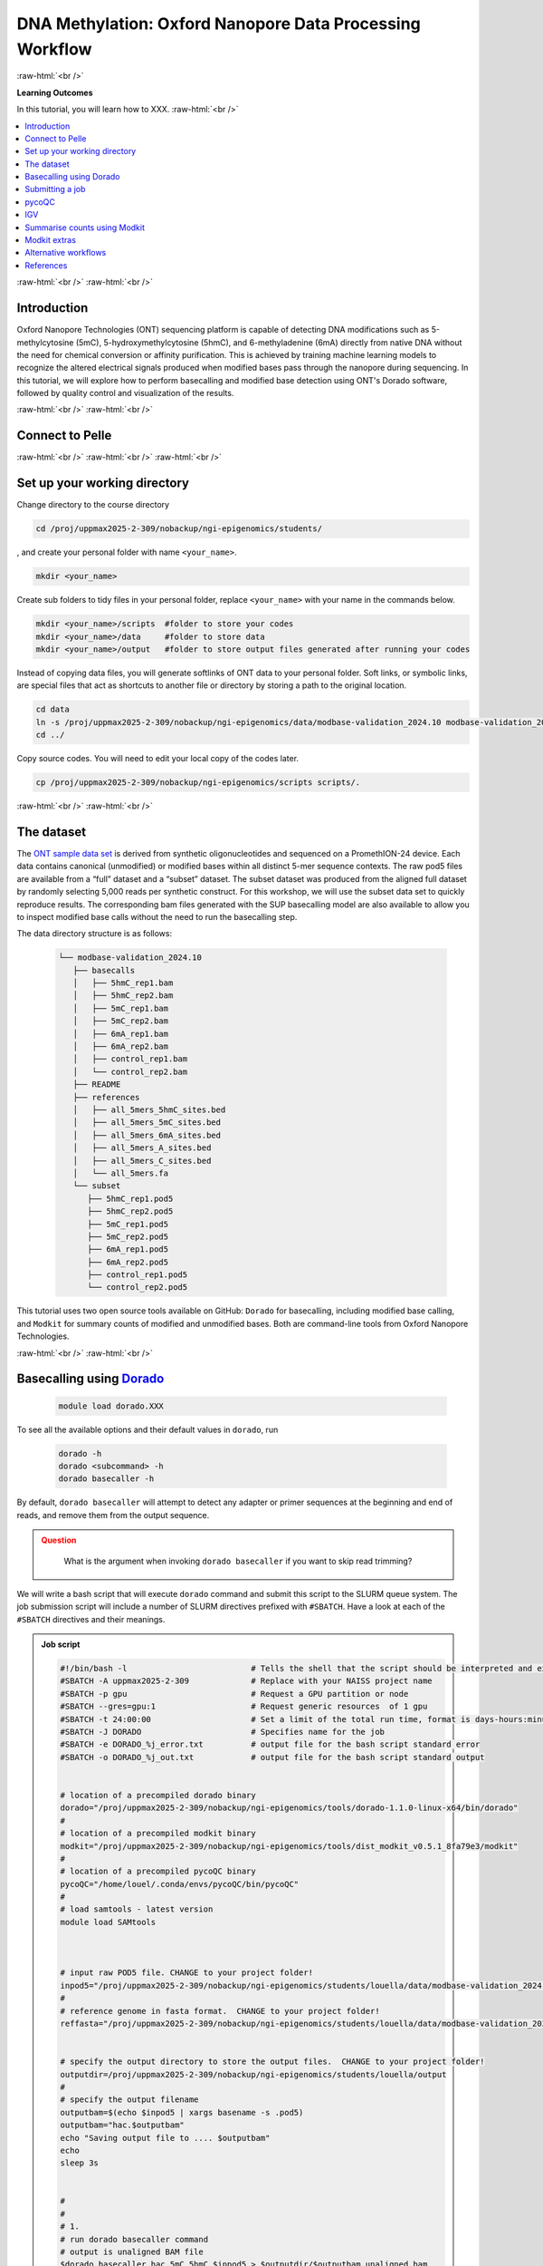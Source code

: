.. |Green-boxts| raw:: html

    <div style="background-color: lightgreen; width: 100%; padding: 5px;">
    <h1>
.. |Orange-boxts| raw:: html

    <div style="background-color: powderblue; width: 100%; padding: 5px;">
    <h1>

.. |boxs| raw:: html

    </h1><p>

.. |boxe| raw:: html

    </p></div>



========================================================
DNA Methylation: Oxford Nanopore Data Processing Workflow
========================================================

:raw-html:`<br />`

**Learning Outcomes**

In this tutorial, you will learn how to XXX.
:raw-html:`<br />`


.. Contents
.. ========

.. contents:: 
    :local:




:raw-html:`<br />`
:raw-html:`<br />`


Introduction
------------


Oxford Nanopore Technologies (ONT) sequencing platform is capable of detecting DNA modifications such as 5-methylcytosine (5mC), 5-hydroxymethylcytosine (5hmC), and 6-methyladenine (6mA) directly from native DNA without the need for chemical conversion or affinity purification.  This is achieved by training machine learning models to recognize the altered electrical signals produced when modified bases pass through the nanopore during sequencing.  In this tutorial, we will explore how to perform basecalling and modified base detection using ONT's Dorado software, followed by quality control and visualization of the results.


:raw-html:`<br />`
:raw-html:`<br />`


Connect to Pelle
----------------

:raw-html:`<br />`
:raw-html:`<br />`
:raw-html:`<br />`



Set up your working directory
----------------------------------


Change directory to the course directory 

.. code-block:: bash

   cd /proj/uppmax2025-2-309/nobackup/ngi-epigenomics/students/

, and create your personal folder with name ``<your_name>``.

.. code-block:: bash

   mkdir <your_name>

Create sub folders to tidy files in your personal folder, replace ``<your_name>`` with your name in the commands below.

.. code-block:: bash

   mkdir <your_name>/scripts  #folder to store your codes
   mkdir <your_name>/data     #folder to store data
   mkdir <your_name>/output   #folder to store output files generated after running your codes


Instead of copying data files, you will generate softlinks of ONT data to your personal folder.
Soft links, or symbolic links, are special files that act as shortcuts to another file or directory by storing a path to the original location.

.. code-block:: bash

   cd data 
   ln -s /proj/uppmax2025-2-309/nobackup/ngi-epigenomics/data/modbase-validation_2024.10 modbase-validation_2024.10
   cd ../


Copy source codes.  You will need to edit your local copy of the codes later.

.. code-block:: bash

   cp /proj/uppmax2025-2-309/nobackup/ngi-epigenomics/scripts scripts/.



:raw-html:`<br />`
:raw-html:`<br />`


The dataset
-------------


The `ONT sample data set <https://epi2me.nanoporetech.com/mod-validation-data/>`_ is derived from synthetic oligonucleotides and sequenced on a PromethION-24 device.  Each data contains canonical (unmodified) or modified bases within all distinct 5-mer sequence contexts.  The raw pod5 files are available from a “full” dataset and a “subset” dataset.  The subset dataset was produced from the aligned full dataset by randomly selecting 5,000 reads per synthetic construct. For this workshop, we will use the subset data set to quickly reproduce results.  The corresponding bam files generated with the SUP basecalling model are also available to allow you to inspect modified base calls without the need to run the basecalling step.

The data directory structure is as follows:


 .. code-block:: bash

         └── modbase-validation_2024.10
            ├── basecalls
            │   ├── 5hmC_rep1.bam
            │   ├── 5hmC_rep2.bam
            │   ├── 5mC_rep1.bam
            │   ├── 5mC_rep2.bam
            │   ├── 6mA_rep1.bam
            │   ├── 6mA_rep2.bam
            │   ├── control_rep1.bam
            │   └── control_rep2.bam
            ├── README
            ├── references
            │   ├── all_5mers_5hmC_sites.bed
            │   ├── all_5mers_5mC_sites.bed
            │   ├── all_5mers_6mA_sites.bed
            │   ├── all_5mers_A_sites.bed
            │   ├── all_5mers_C_sites.bed
            │   └── all_5mers.fa
            └── subset
               ├── 5hmC_rep1.pod5
               ├── 5hmC_rep2.pod5
               ├── 5mC_rep1.pod5
               ├── 5mC_rep2.pod5
               ├── 6mA_rep1.pod5
               ├── 6mA_rep2.pod5
               ├── control_rep1.pod5
               └── control_rep2.pod5



This tutorial uses two open source tools available on GitHub: ``Dorado`` for basecalling, including modified base calling, and ``Modkit`` for summary counts of modified and unmodified bases. Both are command-line tools from Oxford Nanopore Technologies. 


:raw-html:`<br />`
:raw-html:`<br />`




Basecalling using `Dorado <https://github.com/nanoporetech/dorado>`_
----------------------------------------------------------------


 .. code-block:: bash

   module load dorado.XXX

To see all the available options and their default values in ``dorado``, run
 
 .. code-block:: bash

   dorado -h 
   dorado <subcommand> -h
   dorado basecaller -h

By default, ``dorado basecaller`` will attempt to detect any adapter or primer sequences at the beginning and end of reads, and remove them from the output sequence.


.. admonition:: Question
   :class: warning

    What is the argument when invoking ``dorado basecaller`` if you want to skip read trimming?






We will write a bash script that will execute ``dorado`` command and submit this script to the SLURM queue system.  The job submission script will include a number of SLURM directives prefixed with ``#SBATCH``.  Have a look at each of the ``#SBATCH``  directives and their meanings.

.. admonition:: Job script
   :class: dropdown,example

   .. code-block:: bash

      #!/bin/bash -l                          # Tells the shell that the script should be interpreted and executed by 'bash'
      #SBATCH -A uppmax2025-2-309             # Replace with your NAISS project name
      #SBATCH -p gpu                          # Request a GPU partition or node
      #SBATCH --gres=gpu:1                    # Request generic resources  of 1 gpu
      #SBATCH -t 24:00:00                     # Set a limit of the total run time, format is days-hours:minutes:seconds
      #SBATCH -J DORADO                       # Specifies name for the job
      #SBATCH -e DORADO_%j_error.txt          # output file for the bash script standard error
      #SBATCH -o DORADO_%j_out.txt            # output file for the bash script standard output


      # location of a precompiled dorado binary
      dorado="/proj/uppmax2025-2-309/nobackup/ngi-epigenomics/tools/dorado-1.1.0-linux-x64/bin/dorado"
      #
      # location of a precompiled modkit binary
      modkit="/proj/uppmax2025-2-309/nobackup/ngi-epigenomics/tools/dist_modkit_v0.5.1_8fa79e3/modkit"
      #
      # location of a precompiled pycoQC binary
      pycoQC="/home/louel/.conda/envs/pycoQC/bin/pycoQC"
      #
      # load samtools - latest version
      module load SAMtools



      # input raw POD5 file. CHANGE to your project folder!
      inpod5="/proj/uppmax2025-2-309/nobackup/ngi-epigenomics/students/louella/data/modbase-validation_2024.10/subset/5mC_rep1.pod5"
      #
      # reference genome in fasta format.  CHANGE to your project folder!
      reffasta="/proj/uppmax2025-2-309/nobackup/ngi-epigenomics/students/louella/data/modbase-validation_2024.10/references/all_5mers.fa"


      # specify the output directory to store the output files.  CHANGE to your project folder!
      outputdir=/proj/uppmax2025-2-309/nobackup/ngi-epigenomics/students/louella/output
      #
      # specify the output filename
      outputbam=$(echo $inpod5 | xargs basename -s .pod5)
      outputbam="hac.$outputbam"
      echo "Saving output file to .... $outputbam"
      echo
      sleep 3s


      #
      #
      # 1.
      # run dorado basecaller command
      # output is unaligned BAM file
      $dorado basecaller hac,5mC_5hmC $inpod5 > $outputdir/$outputbam.unaligned.bam


      # run dorado basecaller command and align reads to the reference genome
      # output is aligned BAM file
      $dorado basecaller hac,5mC_5hmC $inpod5 --reference $reffasta > $outputdir/$outputbam.bam
      #
      # sort bam by coordinates then index
      samtools sort $outputdir/$outputbam.bam > $outputdir/tmp.$outputbam.bam
      mv $outputdir/tmp.$outputbam.bam $outputdir/$outputbam.bam
      samtools index $outputdir/$outputbam.bam

      #
      #
      # 2. 
      # outputs read level sequencing information from the BAM file
      $dorado summary $outputdir/$outputbam.bam > $outputdir/$outputbam.summary.tsv


Dorado supports both CPUs and GPUs, but using GPUs is essential for practical runtime.  In the script, we have requested to use one GPU core.  The job should finish in a few minutes, in contrast to several hours in CPU mode.



.. admonition:: Question
   :class: warning

   What is the maximum limit of run time  that you have set in running this job?


.. Insert batch script here

The texts that start with ``#`` except in ``#SBATCH`` and ``#!/bin/bash`` are just comments that usually describe what a certain line of code does.
Hence, these comments will be ingored when the script is executed.


| Now, you can make edits to the source code by using the unix editor ``nano``.
| Remember to use ``Ctrl+O`` to save, ``Ctrl+X`` to exit.

.. code-block:: bash

   cd scripts
   nano run.dorado.gpu.Pelle.sh 

| Replace louella with ``<your_name>`` in variables ``inpod5``, ``reffasta`` and ``outputdir``.
| ``Ctrl+O`` and ``Enter`` to save your changes.


Note that for aligning reads to a reference sequence after basecalling, dorado uses ``minimap2`` aligner.

.. admonition:: Question
   :class: warning
   
   What is the argument when invoking ``dorado basecaller`` if you want to proceed to read alignment?


In addition, we specified in ``dorado basecaller`` that we want to use ``hac`` and ``5mc_5hmC`` for base calling and modified basecalling models respectively.  There are 3 models available namely ``fast``, ``hac`` (high-accuracy), and ``sup`` (super-accurate). These are in order of increasing basecalling accuracy where ``fast`` is the least accurate and ``sup`` is the most accurate, and generally in increasing computing time with ``sup`` being the most computationally expensive.  The Dorado developers recommend the ``hac`` model for most users as it strikes the best balance between accuracy and computational cost.

| When specifying the model in the dorado command such as ``hac``, it will use the latest compatible ``hac`` model.
| If you want to use a specific model version then use this naming format
| ``{analyte}_{pore type}_{kit chemistry}_{translocation speed}_{model type}@version``, e.g.,
| ``dna_r10.4.1_e8.2_400bps_sup@v5.2.0``.  For more info about Dorado models, please see `here  <https://software-docs.nanoporetech.com/dorado/latest/models/list>`_.



Dorado also supports modified base calling.  Modified bases are modifications to one of the canonical bases (ACGT).  See table below for a list of supported DNA modified bases.    Modified base models can be either all-context or motif-specific.  For example, given the sequence ACGTCA the 5mC all-context model will predict at all C bases i.e., aCgtCa.  On the other hand, the 5mCG model will return predictions at only CG motif i.e., aCgtca.  Furthermore, you can define a space separated list of modified base codes from these choices: 6mA, 5mC, 5mCG,  5mC_5hmC, 5mCG_5hmCG, 4mC_5mC.  


=====     ========================     =====
Mod       Name                         SAM Code
=====     ========================     =====
5mC       5-Methylcytosine             C+m
5hmC      5-Hydroxymethylcytosine      C+h
4mC       N(4)-methylcytosine          C+21839
6mA       6-Methyladenine              A+a
=====     ========================     =====

*Table 1: DNA modifications supported in Dorado*



.. admonition:: Question
   :class: warning

   What does this command do? 
   
    .. code-block:: bash

      dorado basecaller hac,6mA,5mCG_5hmCG file.pod5









The default output of dorado is an unaligned BAM, and if alignment is enabled then the BAM contains alignment information too.  This BAM can then be used to generate a summary of the whole dataset using ``dorado summary`` command.  This command outputs a tab-separated file with read level sequencing information from the BAM file.


.. admonition:: Question
   :class: warning

   In running ``dorado basecaller``, how would you specify that you want the output file format to be in FASTQ?




:raw-html:`<br />`
:raw-html:`<br />`


Submitting a job
----------------------------------


After all the lengthy explanation above, you now have understood what the bash script will do and some important information and options in running ``dorado basecaller``.  Now you are ready to submit this job script. 


| ``Ctrl+X`` to exit nano.
| To submit the job, type the command below in the terminal.

.. code-block:: bash

   sbatch run.dorado.gpu.Pelle.sh 


| To check on the status of your job in the queue:  
| note that ``username`` is your UPPMAX login name.
.. code-block:: bash

   squeue -u username


.. code-block:: bash

   JOBID PARTITION     NAME         USER     ST       TIME  NODES NODELIST(REASON)
   5104668             gpu DORADO   username PD       0:00      1 (Priority)

Here we can see in the status column (ST) that the job is pending (PD) and has not started yet. The job is waiting for a node to become available. When the job starts, the status will change to R (running).

To cancel a job,

.. code-block:: bash

   scancel <job id>

You can see the ``job id`` in the output from ``squeue``.

.. code-block:: bash

   scancel 5104668



Dorado will generate some runtime information (logging) which is written to stderr or standard error.
In the script, you will find a code line with  ``#SBATCH -e DORADO_%j_error.txt``.
This means that after your job has finished running, any generated runtime messages will be saved to a log file with filename ``DORADO_%j_error.txt``, where ``%j`` is the job id.  

To view the content of this file,

.. code-block:: bash

   less -S DORADO_%j_error.txt



| Now, let us quickly check the count alignment statistics of the bam files generated by your script.
| The command below returns your current location, you should be in the script folder ``<your_name>/scripts``.

.. code-block:: bash

   pwd

Change directory to your output folder.

.. code-block:: bash

   cd ../output

List all files in the current directory with file extension ``.bam``.

.. code-block:: bash

   ls *.bam


Load the pre-installed latest version of ``samtools`` in Pelle.

.. code-block:: bash

   module load SAMtools

Generate alignment summary statistics.

.. code-block:: bash

   samtools flagstat hac.5mC_rep1.unaligned.bam
   samtools flagstat hac.5mC_rep1.bam



.. admonition:: Question
   :class: warning

   What is the mapping rate of each bam file?



.. samtools view
.. Explain BAM https://davetang.org/wiki/tiki-index.php?page=SAM
.. SAM tags MM / ML
.. ML B,C Base modification probabilities 
.. MM Z Base modifications / methylation MN i Length of sequence at the time MM and ML were produced



.. admonition:: Exercise:
   :class: example

   | Run ``dorado basecaller`` with ``sup`` model.
   | Make sure you change all the relevant output files, 
   | e.g., change to 
   | ``outputbam="sup.$outputbam"``
   




.. admonition:: Question
   :class: warning

   Did the use of the ``sup`` model increase the mapping rate of the output BAM? 



:raw-html:`<br />`
:raw-html:`<br />`



pycoQC
----------------------------------


We can use the software `pycoQC <https://a-slide.github.io/pycoQC/>`_ to generate interactive QC plots.  This tool has been developed specifically for ONT sequencing data.  It requires a sequencing summary file ``summary.tsv`` that is generated by the command ``dorado summary``.

The minimal usage is 

.. code-block:: bash

   pycoQC -f /path/to/summary.tsv -o /path/to/output.html


.. admonition:: Exercise:
   :class: example

   | Add a pycoQC run in step 3 of the bash script ``run.dorado.gpu.Pelle.sh`` 
   | and submit the job again.
   | Use the command below which will include alignment information from an input BAM file.
   | ``pycoQC -f /path/to/summary.tsv -a /path/to/input.bam -o /path/to/output.html``
   | Please edit the file path and name in the script accordingly.




Download the html report to your laptop.
Open a terminal and change to the desired directory, i.e., ``cd /path/to/myfolder``,
then use the ``scp`` command to transfer files.

.. code-block:: bash

   scp <your_uppmax_username>@pelle.uppmax.uu.se:/proj/uppmax2025-2-309/nobackup/ngi-epigenomics/students/<your_name>/output/hac.5mC_rep1.html .


View the html report with a web browser.

.. admonition:: Question
   :class: warning

   | How many reads do you have in total?
   | What are the median, minimum and maximum read lengths?



:raw-html:`<br />`
:raw-html:`<br />`



IGV
----------------------------------



IGV is a genome browser that allows you to visualize read mapping.
You can enable a coloring scheme that is designed to create visualizations of alignments with modified bases specified with ``MM`` and ``ML`` tags in the BAM file,  denoting modification type and likelihood respectively (see the `Sam Tags <https://samtools.github.io/hts-specs/SAMtags.pdf>`_ specification).  While designed for visualization of 5mC, it can be used to visualize any modification. 

| In this scheme, the  color for modified bases is assigned based on the probability of the modification. Specifically:
| base modifications with probability < 50% are colored blue,
| base modifications with probability > 50% are colored red for 5mc, magenta for 5hmC.
| Please refer `here <https://igv.org/doc/desktop/#UserGuide/tracks/alignments/base_modifications/>`_ for the  full description of this IGV functionality.

.. admonition:: Exercise:
   :class: example

   Download a BAM file and its index  to your laptop.

   .. code-block:: bash

      scp <your_uppmax_username>@pelle.uppmax.uu.se:/proj/uppmax2025-2-309/nobackup/ngi-epigenomics/students/<your_name>/output/*.bam.* .

   Download the reference sequence FASTA file and its index to your laptop.
   
   .. code-block:: bash

      scp <your_uppmax_username>@pelle.uppmax.uu.se:/proj/uppmax2025-2-309/nobackup/ngi-epigenomics/students/<your_name>/data/modbase-validation_2024.10/references/*.fa.* .



| Start the IGV application.
| Load the reference FASTA file.  Select ``Genomes > Load Genome from File``.
| Load BAM file.  Select ``File > Load from File``.
| Select one chromosome, e.g., ``5mers_rand_ref_adapter_01``.  
| Right click on the BAM track and select ``Color alignments by > base modification 2-color (all)``.
| You should see a similar IGV session as below.


.. image:: Figures/igv_hac.5mC_rep1.png
   :target: Figures/igv_hac.5mC_rep1.png
   :alt: 
*Fig. 1: IGV snapshot for chromosome ``5mers_rand_ref_adapter_01``*


.. admonition:: Question
   :class: warning

   What kind of information is shown by the coverage track?









:raw-html:`<br />`
:raw-html:`<br />`



Summarise counts using `Modkit <https://nanoporetech.github.io/modkit/>`_
-----------------------------------------------------------------------------



After  modified base calling is done, one can aggregate read counts for each base modification across genomic position.  This can be done by executing the ``modkit pileup`` command.  
Modkit will then create a table in an extended `bedMethyl  <https://www.encodeproject.org/data-standards/wgbs/>`_ format that  will tabulate the summary counts of modified and unmodified bases at a genomic position. 


The basic syntax is 

.. code-block:: bash

   modkit pileup [OPTIONS]  <IN_BAM> <OUT_BED>

The input ``<IN_BAM>`` is an aligned basecalled BAM generated by ``dorado basecaller`` (i.e., also called a  modBAM).  Note that ``modkit`` requires that the input modBAM is sorted by genomic position and indexed.  To sort by position, use ``samtools sort <IN_BAM>``.  To index a BAM file, use ``samtools index <IN_BAM>``.


The output ``<OUT_BED>`` of a ``modkit pileup`` is a bedMethyl table as described in detail `here <https://nanoporetech.github.io/modkit/intro_pileup.html#bedmethyl-column-descriptions>`_.
By default, ``modkit`` will output a BED row for all genomic positions where there is at least one base modification in the input modBAM. 

Modkit uses single-letter codes for common modified bases.  This code will be written out in column 4 of the bedMethyl table.

| Examples of modified base codes:
| m: 5-methylcytosine (5mC)
| h: 5-hydroxymethylcytosine (5hmC)
| a: N(6)-methyladenosine (m6A)

Now I will run ``modkit pileup`` on ``5mC_rep1.bam``.  Note that ``modkit`` requires a reference sequence ``--ref`` whenever ``--cpg`` is invoked.  The path ``/path/to/`` is arbitrary, you can replace this with the correct location of the relevant file in your personal folder.

.. code-block:: bash

   modkit pileup /path/to/5mC_rep1.bam pileup.bed --log-filepath pileup.log --ref /path/to/all_5mers.fa --cpg --threads 8

From the output of ``pileup.bed``,  I am only selecting the rows corresponding to position ``5mers_rand_ref_adapter_01     86    87``.  Furthemore, I am only showing columns ``4,6,10,11,12,13,14-18``.  

.. code-block:: bash

   cat pileup.bed | awk '$1=="5mers_rand_ref_adapter_01" && $2==86' |  cut -f4,6,10,11,12,13,14-






========  ======  ==========  =====  =====  ==========  ==========  ========  ======  =====  ========
Mod base  strand  Nvalid_cov  %mod   Nmod   Ncanonical  Nother_mod  Ndelete   Nfail   Ndiff   Nnocall
========  ======  ==========  =====  =====  ==========  ==========  ========  ======  =====  ========
a           +        22       13.64     3       19            0        13       82     4874      0
h           +      4851        0.41    20       22         4809        13       82       45      0  
m           +      4851       99.13  4809       22           20        13       82       45      0
========  ======  ==========  =====  =====  ==========  ==========  ========  ======  =====  ========
*Table 2: Example bedMethly output generated by modkit*


.. admonition:: Question
   :class: warning

   | What does each row represent?
   |
   | What is the most likely base modification call for this nucleotide? 
   | And how many reads support each of the modified and canonical bases?
   |
   | What is the argument  ``--log-filepath`` for?



The command above has invoked the optional argument of ``--cpg`` which will only summarise counts at CpG motifs.  Generally, you can specify the sequence motif on which to tally the read counts by using ``--motif <Motif> <offset, 0-based>``.   For example,  the argument ``---motif GATC 1`` will  pileup counts for the A in the second position on the top strand and the A in the third position on the bottom strand.
The ``--cpg`` argument is shorthand for ``--motif CG 0``, i.e., to pileup counts for the first C in the motif on the top strand and the second C (complement to G) on the bottom strand. 


You can also use ``--combine-strands`` to sum the counts from both strands, and ``--combine-mods`` to combine the counts from all modified bases.


.. admonition:: Exercise:
   :class: example

   NB: The backlash ``\`` is used to split a long command into multiple lines for better readability.

   .. code-block:: bash

      modkit pileup path/to/5mC_rep1.bam output/path/pileup.bed \
      --ref path/to/reference.fasta \
      --preset traditional
      --log-filepath output/path/pileup.log







Note that  ``--preset traditional`` is equivalent to invoking  ``--cpg --ref <reference.fasta> --ignore h --combine-strands``.



.. admonition:: Question
   :class: warning

   
   What does ``--ignore h`` do ?




:raw-html:`<br />`
:raw-html:`<br />`



Modkit extras
--------------

Modkit has a suite of tools for processing and analyzing modified base calls in modBAM files.  Here are two more functionality that you may find useful.
Please visit the Modkit documentation for example usage and more details.


`Modkit repair <https://nanoporetech.github.io/modkit/intro_repair.html>`_

The ``modkit repair`` command is useful when you have a BAM with reads where the canonical sequences have been altered in some way that either renders the ``MM`` and ``ML`` tags invalid.  An example case is the BAM has been trimmed or hard-clipped.  The ``modkit repair`` command will fix the ``MM`` and ``ML`` tags to be consistent with the canonical sequence in the BAM file.



`Modkit DMRs <https://nanoporetech.github.io/modkit/dmr_scoring_details.html>`_


You can use the command ``modkit dmr`` to perform differential methylation analysis between two haplotypes (allele-specific change) or between two groups.  
Haplotype-level DMR analysis focuses on individual haplotypes, e.g.,  maternal vs paternal haplotypes. 
Population-scale DMR analysis takes population groups (e.g., case/control cohorts) and  identifies methylation differences between entire groups.




:raw-html:`<br />`
:raw-html:`<br />`


Alternative workflows
---------------------




:raw-html:`<br />`
:raw-html:`<br />`

References
----------------------------------

| https://software-docs.nanoporetech.com/dorado/latest/
| https://nanoporetech.github.io/modkit/quick_start.html
| https://a-slide.github.io/pycoQC/
